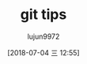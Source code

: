 #+TITLE: git tips
#+AUTHOR: lujun9972
#+TAGS: linux和它的小伙伴
#+DATE: [2018-07-04 三 12:55]
#+LANGUAGE:  zh-CN
#+OPTIONS:  H:6 num:nil toc:t \n:nil ::t |:t ^:nil -:nil f:t *:t <:nil

